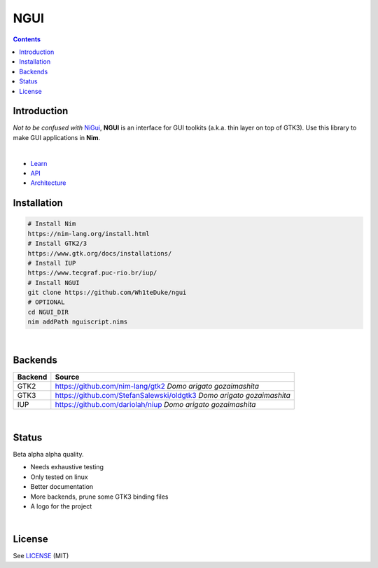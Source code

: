 

====
NGUI
====


.. contents::


Introduction
============

*Not to be confused with* `NiGui <https://github.com/trustable-code/NiGui>`_, 
**NGUI** is an interface for GUI toolkits (a.k.a. thin layer on top of GTK3). Use
this library to make GUI applications in **Nim**.

|

- `Learn <https://wh1teduke.github.io/ngui/html/learn.html>`_
- `API <https://wh1teduke.github.io/ngui/html/ngui.html>`_
- `Architecture <https://wh1teduke.github.io/ngui/html/architecture.html>`_

Installation
============

.. code-block:: bash

  # Install Nim
  https://nim-lang.org/install.html
  # Install GTK2/3
  https://www.gtk.org/docs/installations/
  # Install IUP
  https://www.tecgraf.puc-rio.br/iup/
  # Install NGUI
  git clone https://github.com/Wh1teDuke/ngui
  # OPTIONAL
  cd NGUI_DIR
  nim addPath nguiscript.nims

|
  
Backends
========

======= =====================================================================
Backend Source
======= =====================================================================
GTK2    https://github.com/nim-lang/gtk2 *Domo arigato gozaimashita*
GTK3    https://github.com/StefanSalewski/oldgtk3 *Domo arigato gozaimashita*
IUP     https://github.com/dariolah/niup *Domo arigato gozaimashita*
======= =====================================================================

|

Status
======
  
Beta alpha alpha quality.

- Needs exhaustive testing
- Only tested on linux
- Better documentation
- More backends, prune some GTK3 binding files
- A logo for the project

|

License
=======

See `LICENSE <./LICENSE.rst>`_ (MIT)

